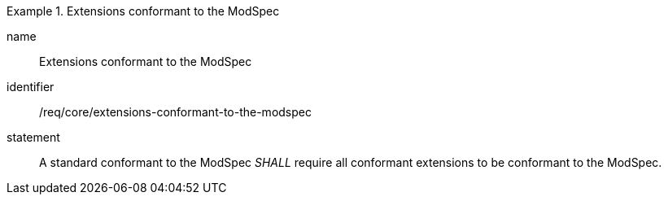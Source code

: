 
[requirement]
.Extensions conformant to the ModSpec
====
[%metadata]
name:: Extensions conformant to the ModSpec
identifier:: /req/core/extensions-conformant-to-the-modspec
statement:: A standard conformant to the ModSpec _SHALL_ require all conformant extensions to be conformant to the ModSpec.
====
